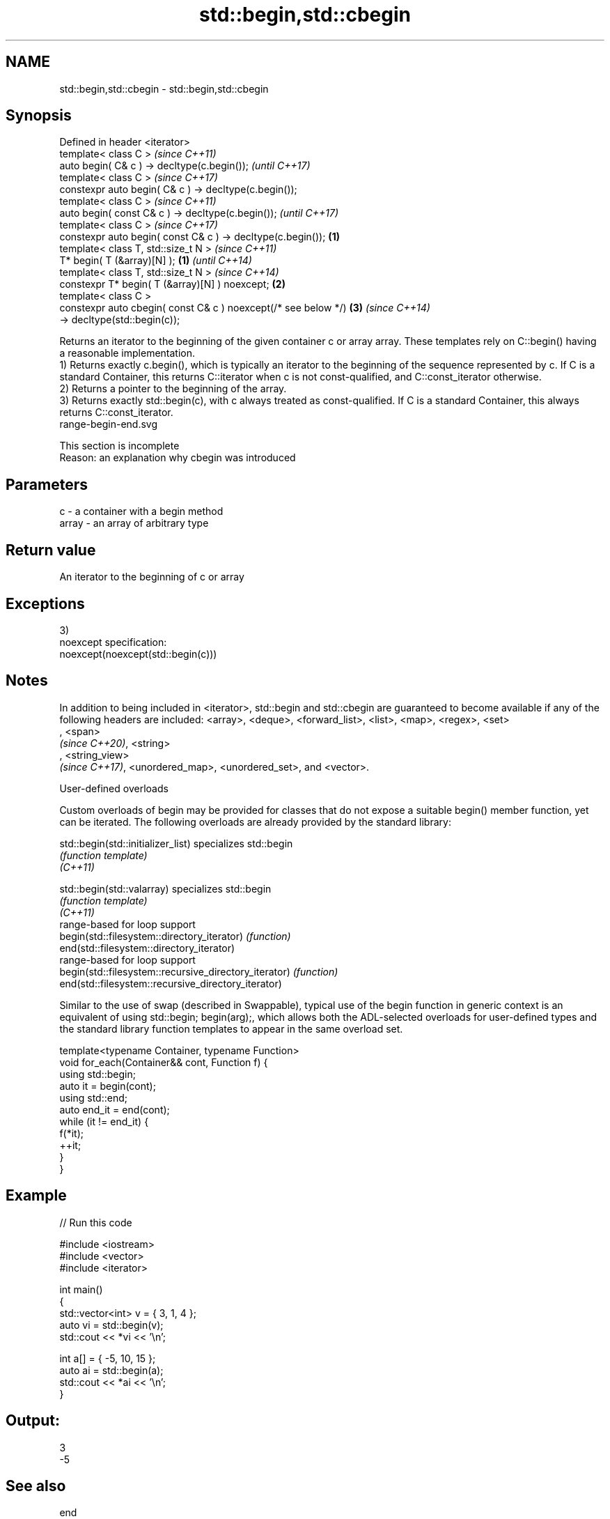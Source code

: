 .TH std::begin,std::cbegin 3 "2020.03.24" "http://cppreference.com" "C++ Standard Libary"
.SH NAME
std::begin,std::cbegin \- std::begin,std::cbegin

.SH Synopsis

  Defined in header <iterator>
  template< class C >                                                   \fI(since C++11)\fP
  auto begin( C& c ) -> decltype(c.begin());                            \fI(until C++17)\fP
  template< class C >                                                   \fI(since C++17)\fP
  constexpr auto begin( C& c ) -> decltype(c.begin());
  template< class C >                                                                  \fI(since C++11)\fP
  auto begin( const C& c ) -> decltype(c.begin());                                     \fI(until C++17)\fP
  template< class C >                                                                  \fI(since C++17)\fP
  constexpr auto begin( const C& c ) -> decltype(c.begin());    \fB(1)\fP
  template< class T, std::size_t N >                                                                  \fI(since C++11)\fP
  T* begin( T (&array)[N] );                                        \fB(1)\fP                               \fI(until C++14)\fP
  template< class T, std::size_t N >                                                                  \fI(since C++14)\fP
  constexpr T* begin( T (&array)[N] ) noexcept;                         \fB(2)\fP
  template< class C >
  constexpr auto cbegin( const C& c ) noexcept(/* see below */)                        \fB(3)\fP            \fI(since C++14)\fP
  -> decltype(std::begin(c));

  Returns an iterator to the beginning of the given container c or array array. These templates rely on C::begin() having a reasonable implementation.
  1) Returns exactly c.begin(), which is typically an iterator to the beginning of the sequence represented by c. If C is a standard Container, this returns C::iterator when c is not const-qualified, and C::const_iterator otherwise.
  2) Returns a pointer to the beginning of the array.
  3) Returns exactly std::begin(c), with c always treated as const-qualified. If C is a standard Container, this always returns C::const_iterator.
   range-begin-end.svg

   This section is incomplete
   Reason: an explanation why cbegin was introduced


.SH Parameters


  c     - a container with a begin method
  array - an array of arbitrary type


.SH Return value

  An iterator to the beginning of c or array

.SH Exceptions

  3)
  noexcept specification:
  noexcept(noexcept(std::begin(c)))

.SH Notes

  In addition to being included in <iterator>, std::begin and std::cbegin are guaranteed to become available if any of the following headers are included: <array>, <deque>, <forward_list>, <list>, <map>, <regex>, <set>
  , <span>
  \fI(since C++20)\fP, <string>
  , <string_view>
  \fI(since C++17)\fP, <unordered_map>, <unordered_set>, and <vector>.

  User-defined overloads

  Custom overloads of begin may be provided for classes that do not expose a suitable begin() member function, yet can be iterated. The following overloads are already provided by the standard library:


  std::begin(std::initializer_list)                    specializes std::begin
                                                       \fI(function template)\fP
  \fI(C++11)\fP

  std::begin(std::valarray)                            specializes std::begin
                                                       \fI(function template)\fP
  \fI(C++11)\fP
                                                       range-based for loop support
  begin(std::filesystem::directory_iterator)           \fI(function)\fP
  end(std::filesystem::directory_iterator)
                                                       range-based for loop support
  begin(std::filesystem::recursive_directory_iterator) \fI(function)\fP
  end(std::filesystem::recursive_directory_iterator)

  Similar to the use of swap (described in Swappable), typical use of the begin function in generic context is an equivalent of using std::begin; begin(arg);, which allows both the ADL-selected overloads for user-defined types and the standard library function templates to appear in the same overload set.

    template<typename Container, typename Function>
    void for_each(Container&& cont, Function f) {
        using std::begin;
        auto it = begin(cont);
        using std::end;
        auto end_it = end(cont);
        while (it != end_it) {
            f(*it);
            ++it;
        }
    }


.SH Example

  
// Run this code

    #include <iostream>
    #include <vector>
    #include <iterator>

    int main()
    {
        std::vector<int> v = { 3, 1, 4 };
        auto vi = std::begin(v);
        std::cout << *vi << '\\n';

        int a[] = { -5, 10, 15 };
        auto ai = std::begin(a);
        std::cout << *ai << '\\n';
    }

.SH Output:

    3
    -5


.SH See also



  end
  cend    returns an iterator to the end of a container or array
          \fI(function template)\fP
  \fI(C++11)\fP
  \fI(C++14)\fP




